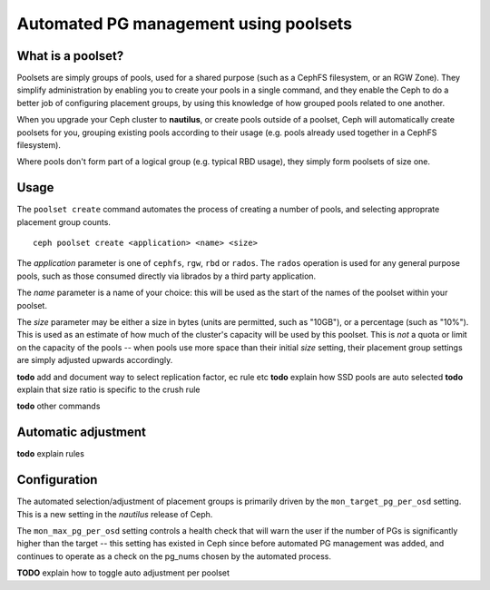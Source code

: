 
======================================
Automated PG management using poolsets
======================================

What is a poolset?
==================

Poolsets are simply groups of pools, used for a shared purpose (such as a
CephFS filesystem, or an RGW Zone).  They simplify administration by
enabling you to create your pools in a single command, and they enable
the Ceph to do a better job of configuring placement groups, by using
this knowledge of how grouped pools related to one another.

When you upgrade your Ceph cluster to **nautilus**, or create pools
outside of a poolset, Ceph will automatically create poolsets for you,
grouping existing pools according to their usage (e.g. pools already used
together in a CephFS filesystem).

Where pools don't form part of a logical group (e.g. typical RBD usage),
they simply form poolsets of size one.

Usage
=====

The ``poolset create`` command automates the process of creating a number
of pools, and selecting approprate placement group counts.

::
    
    ceph poolset create <application> <name> <size>

The *application* parameter is one of ``cephfs``, ``rgw``, ``rbd`` or
``rados``.  The ``rados`` operation is used for any general purpose
pools, such as those consumed directly via librados by a third party
application.

The *name* parameter is a name of your choice: this will be used as
the start of the names of the poolset within your poolset.

The *size* parameter may be either a size in bytes (units are permitted,
such as "10GB"), or a percentage (such as "10%").  This is used
as an estimate of how much of the cluster's capacity will be used by this
poolset.  This is *not* a quota or limit on the capacity of the pools --
when pools use more space than their initial *size* setting, their
placement group settings are simply adjusted upwards accordingly.

**todo** add and document way to select replication factor, ec rule etc
**todo** explain how SSD pools are auto selected
**todo** explain that size ratio is specific to the crush rule
    
**todo** other commands

Automatic adjustment
====================

**todo** explain rules

Configuration
=============

The automated selection/adjustment of placement groups is primarily
driven by the ``mon_target_pg_per_osd`` setting.  This is a new
setting in the *nautilus* release of Ceph.

The ``mon_max_pg_per_osd`` setting controls a health check that will
warn the user if the number of PGs is significantly higher than
the target -- this setting has existed in Ceph since before
automated PG management was added, and continues to operate
as a check on the pg_nums chosen by the automated process.

**TODO** explain how to toggle auto adjustment per poolset

